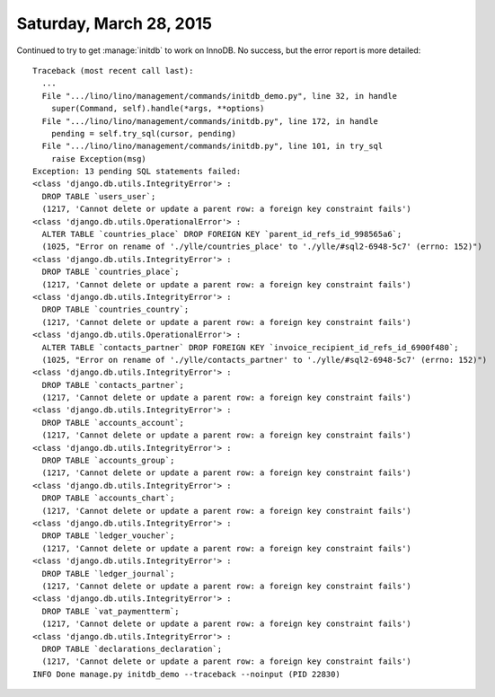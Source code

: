 ========================
Saturday, March 28, 2015
========================

Continued to try to get :manage:`initdb` to work on InnoDB. No
success, but the error report is more detailed::

    Traceback (most recent call last):
      ...
      File ".../lino/lino/management/commands/initdb_demo.py", line 32, in handle
        super(Command, self).handle(*args, **options)
      File ".../lino/lino/management/commands/initdb.py", line 172, in handle
        pending = self.try_sql(cursor, pending)
      File ".../lino/lino/management/commands/initdb.py", line 101, in try_sql
        raise Exception(msg)
    Exception: 13 pending SQL statements failed:
    <class 'django.db.utils.IntegrityError'> :
      DROP TABLE `users_user`;
      (1217, 'Cannot delete or update a parent row: a foreign key constraint fails')
    <class 'django.db.utils.OperationalError'> :
      ALTER TABLE `countries_place` DROP FOREIGN KEY `parent_id_refs_id_998565a6`;
      (1025, "Error on rename of './ylle/countries_place' to './ylle/#sql2-6948-5c7' (errno: 152)")
    <class 'django.db.utils.IntegrityError'> :
      DROP TABLE `countries_place`;
      (1217, 'Cannot delete or update a parent row: a foreign key constraint fails')
    <class 'django.db.utils.IntegrityError'> :
      DROP TABLE `countries_country`;
      (1217, 'Cannot delete or update a parent row: a foreign key constraint fails')
    <class 'django.db.utils.OperationalError'> :
      ALTER TABLE `contacts_partner` DROP FOREIGN KEY `invoice_recipient_id_refs_id_6900f480`;
      (1025, "Error on rename of './ylle/contacts_partner' to './ylle/#sql2-6948-5c7' (errno: 152)")
    <class 'django.db.utils.IntegrityError'> :
      DROP TABLE `contacts_partner`;
      (1217, 'Cannot delete or update a parent row: a foreign key constraint fails')
    <class 'django.db.utils.IntegrityError'> :
      DROP TABLE `accounts_account`;
      (1217, 'Cannot delete or update a parent row: a foreign key constraint fails')
    <class 'django.db.utils.IntegrityError'> :
      DROP TABLE `accounts_group`;
      (1217, 'Cannot delete or update a parent row: a foreign key constraint fails')
    <class 'django.db.utils.IntegrityError'> :
      DROP TABLE `accounts_chart`;
      (1217, 'Cannot delete or update a parent row: a foreign key constraint fails')
    <class 'django.db.utils.IntegrityError'> :
      DROP TABLE `ledger_voucher`;
      (1217, 'Cannot delete or update a parent row: a foreign key constraint fails')
    <class 'django.db.utils.IntegrityError'> :
      DROP TABLE `ledger_journal`;
      (1217, 'Cannot delete or update a parent row: a foreign key constraint fails')
    <class 'django.db.utils.IntegrityError'> :
      DROP TABLE `vat_paymentterm`;
      (1217, 'Cannot delete or update a parent row: a foreign key constraint fails')
    <class 'django.db.utils.IntegrityError'> :
      DROP TABLE `declarations_declaration`;
      (1217, 'Cannot delete or update a parent row: a foreign key constraint fails')
    INFO Done manage.py initdb_demo --traceback --noinput (PID 22830)
